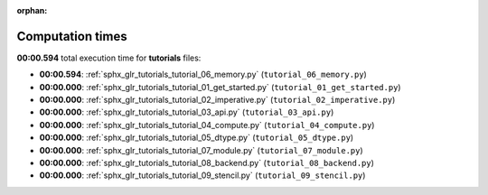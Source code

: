 
:orphan:

.. _sphx_glr_tutorials_sg_execution_times:

Computation times
=================
**00:00.594** total execution time for **tutorials** files:

- **00:00.594**: :ref:`sphx_glr_tutorials_tutorial_06_memory.py` (``tutorial_06_memory.py``)
- **00:00.000**: :ref:`sphx_glr_tutorials_tutorial_01_get_started.py` (``tutorial_01_get_started.py``)
- **00:00.000**: :ref:`sphx_glr_tutorials_tutorial_02_imperative.py` (``tutorial_02_imperative.py``)
- **00:00.000**: :ref:`sphx_glr_tutorials_tutorial_03_api.py` (``tutorial_03_api.py``)
- **00:00.000**: :ref:`sphx_glr_tutorials_tutorial_04_compute.py` (``tutorial_04_compute.py``)
- **00:00.000**: :ref:`sphx_glr_tutorials_tutorial_05_dtype.py` (``tutorial_05_dtype.py``)
- **00:00.000**: :ref:`sphx_glr_tutorials_tutorial_07_module.py` (``tutorial_07_module.py``)
- **00:00.000**: :ref:`sphx_glr_tutorials_tutorial_08_backend.py` (``tutorial_08_backend.py``)
- **00:00.000**: :ref:`sphx_glr_tutorials_tutorial_09_stencil.py` (``tutorial_09_stencil.py``)
